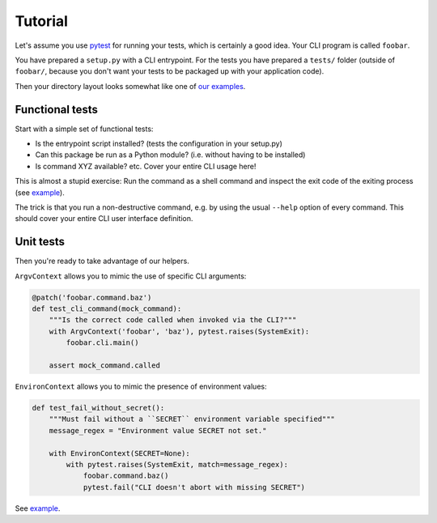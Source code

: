 Tutorial
========

Let's assume you use `pytest`_ for running your tests, which is certainly a
good idea. Your CLI program is called ``foobar``.

You have prepared a ``setup.py`` with a CLI entrypoint. For the tests you have
prepared a ``tests/`` folder (outside of ``foobar/``, because you don't want
your tests to be packaged up with your application code).

Then your directory layout looks somewhat like one of `our examples`_.

.. _pytest: https://pytest.org/
.. _our examples:
    https://github.com/painless-software/python-cli-test-helpers/tree/main/examples

Functional tests
----------------

Start with a simple set of functional tests:

- Is the entrypoint script installed? (tests the configuration in your setup.py)
- Can this package be run as a Python module? (i.e. without having to be installed)
- Is command XYZ available? etc. Cover your entire CLI usage here!

This is almost a stupid exercise: Run the command as a shell command
and inspect the exit code of the exiting process (see |example (test-cli)|_).

The trick is that you run a non-destructive command, e.g. by using the usual
``--help`` option of every command. This should cover your entire CLI user
interface definition.

.. |example (test-cli)| replace:: example
.. _example (test-cli):
    https://github.com/painless-software/python-cli-test-helpers/blob/main/examples/click/tests/test_cli.py

Unit tests
----------

Then you're ready to take advantage of our helpers.

``ArgvContext`` allows you to mimic the use of specific CLI arguments:

.. code-block:: python

    @patch('foobar.command.baz')
    def test_cli_command(mock_command):
        """Is the correct code called when invoked via the CLI?"""
        with ArgvContext('foobar', 'baz'), pytest.raises(SystemExit):
            foobar.cli.main()

        assert mock_command.called

``EnvironContext`` allows you to mimic the presence of environment values:

.. code-block:: python

    def test_fail_without_secret():
        """Must fail without a ``SECRET`` environment variable specified"""
        message_regex = "Environment value SECRET not set."

        with EnvironContext(SECRET=None):
            with pytest.raises(SystemExit, match=message_regex):
                foobar.command.baz()
                pytest.fail("CLI doesn't abort with missing SECRET")

See |example (test-command)|_.

.. |example (test-command)| replace:: example
.. _example (test-command):
    https://github.com/painless-software/python-cli-test-helpers/blob/main/examples/click/tests/test_command.py
